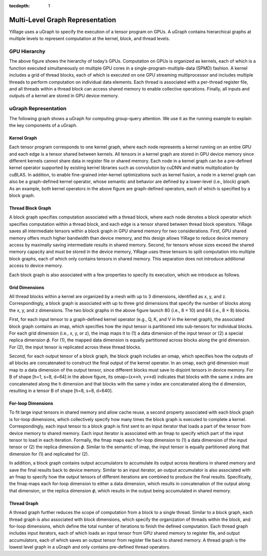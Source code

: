 :tocdepth: 1
********************************
Multi-Level Graph Representation
********************************

YiRage uses a uGraph to specify the execution of a tensor program on GPUs. A uGraph contains hierarchical graphs at multiple levels to represent computation at the kernel, block, and thread levels.

GPU Hierarchy
=============

.. image:: /images/gpu_hierarchy.png
   :alt: GPU compute and memory hierarchy
   :align: center
   :width: 600

The above figure shows the hierarchy of today’s GPUs. Computation on GPUs is organized as kernels, each of which is a function executed simultaneously on multiple GPU cores in a single-program-multiple-data (SPMD) fashion. A kernel includes a grid of thread blocks, each of which is executed on one GPU streaming multiprocessor and includes multiple threads to perform computation on individual data elements. Each thread is associated with a per-thread register file, and all threads within a thread block can access shared memory to enable collective operations. Finally, all inputs and outputs of a kernel are stored in GPU device memory.


uGraph Representation
=====================

The following graph shows a uGraph for computing group-query attention. We use it as the running example to explain the key components of a uGraph.

.. image:: /images/mugraph_gqa.png
   :alt: uGraph for group-query attention
   :align: center

Kernel Graph
------------

Each tensor program corresponds to one kernel graph, where each node represents a kernel running on an entire GPU and each edge is a tensor shared between kernels. All tensors in a kernel graph are stored in GPU device memory since different kernels cannot share data in register file or shared memory. Each node in a kernel graph can be a pre-defined kernel operator supported by existing kernel libraries such as convolution by cuDNN and matrix multiplication by cuBLAS. In addition, to enable fine-grained inter-kernel optimizations such as kernel fusion, a node in a kernel graph can also be a graph-defined kernel operator, whose semantic and behavior are defined by a lower-level (i.e., block) graph. As an example, both kernel operators in the above figure are graph-defined operators, each of which is specified by a block graph.

Thread Block Graph
------------------

A block graph specifies computation associated with a thread block, where each node denotes a block operator which specifies computation within a thread block, and each edge is a tensor shared between thread block operators. YiRage saves all intermediate tensors within a block graph in GPU shared memory for two considerations. First, GPU shared memory offers much higher bandwidth than device memory, and this design allows YiRage to reduce device memory access by maximally saving intermediate results in shared memory. Second, for tensors whose sizes exceed the shared memory capacity and must be stored in the device memory, YiRage uses these tensors to split computation into multiple block graphs, each of which only contains tensors in shared memory. This separation does not introduce additional access to device memory.

Each block graph is also associated with a few properties to specify its execution, which we introduce as follows.

Grid Dimensions
---------------

All thread blocks within a kernel are organized by a mesh with up to 3 dimensions, identified as x, y, and z. Correspondingly, a block graph is associated with up to three grid dimensions that specify the number of blocks along the x, y, and z dimensions. The two block graphs in
the above figure launch 80 (i.e., 8 × 10) and 64 (i.e., 8 × 8) blocks.

First, for each input tensor to a graph-defined kernel operator (e.g., Q, K, and V in the kernel graph), the associated block graph contains an imap, which specifies how the input tensor is partitioned into sub-tensors for individual blocks. For each grid dimension (i.e., x, y, or z), the imap maps it to (1) a data dimension of the input tensor or (2) a special replica dimension 𝜙. For (1), the mapped data dimension is equally partitioned across blocks along the grid dimension. For (2), the input tensor is replicated across these thread blocks.

Second, for each output tensor of a block graph, the block graph includes an omap, which specifies how the outputs of all blocks are concatenated to construct the final output of the kernel operator. In an omap, each grid dimension must map to a data dimension of the output tensor, since different blocks must save to disjoint tensors in device memory. For B of shape [h=1, s=8, d=64] in the above figure, its omap={x<->h, y<->d} indicates that blocks with the same x index are concatenated along the h dimension and that blocks with the same y index are concatenated along the d dimension, resulting in a tensor B of shape [h=8, s=8, d=640].

For-loop Dimensions
-------------------

To fit large input tensors in shared memory and allow cache reuse, a second property associated with each block graph is for-loop dimensions, which collectively specify how many times the block graph is executed to complete a kernel. Correspondingly, each input tensor to a block graph is first sent to an input iterator that loads a part of the tensor from device memory to shared memory. Each input iterator is associated with an fmap to specify which part of the input tensor to load in each iteration. Formally, the fmap maps each for-loop dimension to (1) a data dimension of the input tensor or (2) the replica dimension 𝜙. Similar to the semantic of imap, the input tensor is equally partitioned along that dimension for (1) and replicated for (2).

In addition, a block graph contains output accumulators to accumulate its output across iterations in shared memory and save the final results back to device memory. Similar to an input iterator, an output accumulator is also associated with an fmap to specify how the output tensors of different iterations are combined to produce the final results. Specifically, the fmap maps each for-loop dimension to either a data dimension, which results in concatenation of the output along that dimension, or the replica dimension 𝜙, which results in the output being accumulated in shared memory.

Thread Graph
------------

A thread graph further reduces the scope of computation from a block to a single thread. Similar to a block graph, each thread graph is also associated with block dimensions, which specify the organization of threads within the block, and for-loop dimensions, which define the total number of iterations to finish the defined computation. Each thread graph includes input iterators, each of which loads an input tensor from GPU shared memory to register file, and output accumulators, each of which saves an output tensor from register file back to shared memory. A thread graph is the lowest level graph in a uGraph and only contains pre-defined thread operators.

